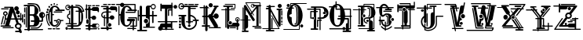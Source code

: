 SplineFontDB: 3.0
FontName: absurdlycomplexrad
FullName: Absurdly Complex Rad
FamilyName: Absurdly Complex Rad
Weight: Normal
Copyright: \\uFFFD copyright 1997 Terrence Curran http://members.aol.com/teacalcium
Version: 20150807
ItalicAngle: 0
UnderlinePosition: -113
UnderlineWidth: 20
Ascent: 800
Descent: 200
InvalidEm: 0
sfntRevision: 0x00010000
LayerCount: 2
Layer: 0 0 "Back" 1
Layer: 1 0 "Fore" 0
XUID: [1021 270 -1463357204 6905615]
UniqueID: 4143655
FSType: 4
OS2Version: 3
OS2_WeightWidthSlopeOnly: 0
OS2_UseTypoMetrics: 1
CreationTime: 1438945965
ModificationTime: 1438975563
PfmFamily: 81
TTFWeight: 400
TTFWidth: 5
LineGap: 0
VLineGap: 0
Panose: 0 0 0 0 0 0 0 0 0 0
OS2TypoAscent: 800
OS2TypoAOffset: 0
OS2TypoDescent: -200
OS2TypoDOffset: 0
OS2TypoLinegap: 0
OS2WinAscent: 1000
OS2WinAOffset: 0
OS2WinDescent: 0
OS2WinDOffset: 0
HheadAscent: 800
HheadAOffset: 0
HheadDescent: -200
HheadDOffset: 0
OS2SubXSize: 650
OS2SubYSize: 600
OS2SubXOff: 0
OS2SubYOff: 75
OS2SupXSize: 650
OS2SupYSize: 600
OS2SupXOff: 0
OS2SupYOff: 350
OS2StrikeYSize: 20
OS2StrikeYPos: 300
OS2CapHeight: 0
OS2XHeight: 0
OS2Vendor: 'pyrs'
OS2CodePages: 00000001.00000000
OS2UnicodeRanges: 00000000.00000000.00000000.00000000
Lookup: 258 0 0 "'kern' Horizontal Kerning in Latin lookup 0" { "'kern' Horizontal Kerning in Latin lookup 0 subtable"  } ['kern' ('latn' <'dflt' > ) ]
MarkAttachClasses: 1
DEI: 91125
LangName: 1033 "(c)copyright 1997-2015 Terrence Curran http://www.grilledcheese.com" "" "Regular" "gril: ABSURDLY COMPLEX RAD: " "ABSURDLYCOMPLEXRAD" "20150807" "" "Please refer to the Copyright section for the font trademark attribution notices." "" "" "" "" "" "Copyright (c) 2015, Terrence Curran (http://www.grilledcheese.com),+AAoA-with Reserved Font Name ABSURDLY COMPLEX RAD.+AAoACgAA-This Font Software is licensed under the SIL Open Font License, Version 1.1.+AAoA-This license is copied below, and is also available with a FAQ at:+AAoA-http://scripts.sil.org/OFL+AAoACgAK------------------------------------------------------------+AAoA-SIL OPEN FONT LICENSE Version 1.1 - 26 February 2007+AAoA------------------------------------------------------------+AAoACgAA-PREAMBLE+AAoA-The goals of the Open Font License (OFL) are to stimulate worldwide+AAoA-development of collaborative font projects, to support the font creation+AAoA-efforts of academic and linguistic communities, and to provide a free and+AAoA-open framework in which fonts may be shared and improved in partnership+AAoA-with others.+AAoACgAA-The OFL allows the licensed fonts to be used, studied, modified and+AAoA-redistributed freely as long as they are not sold by themselves. The+AAoA-fonts, including any derivative works, can be bundled, embedded, +AAoA-redistributed and/or sold with any software provided that any reserved+AAoA-names are not used by derivative works. The fonts and derivatives,+AAoA-however, cannot be released under any other type of license. The+AAoA-requirement for fonts to remain under this license does not apply+AAoA-to any document created using the fonts or their derivatives.+AAoACgAA-DEFINITIONS+AAoAIgAA-Font Software+ACIA refers to the set of files released by the Copyright+AAoA-Holder(s) under this license and clearly marked as such. This may+AAoA-include source files, build scripts and documentation.+AAoACgAi-Reserved Font Name+ACIA refers to any names specified as such after the+AAoA-copyright statement(s).+AAoACgAi-Original Version+ACIA refers to the collection of Font Software components as+AAoA-distributed by the Copyright Holder(s).+AAoACgAi-Modified Version+ACIA refers to any derivative made by adding to, deleting,+AAoA-or substituting -- in part or in whole -- any of the components of the+AAoA-Original Version, by changing formats or by porting the Font Software to a+AAoA-new environment.+AAoACgAi-Author+ACIA refers to any designer, engineer, programmer, technical+AAoA-writer or other person who contributed to the Font Software.+AAoACgAA-PERMISSION & CONDITIONS+AAoA-Permission is hereby granted, free of charge, to any person obtaining+AAoA-a copy of the Font Software, to use, study, copy, merge, embed, modify,+AAoA-redistribute, and sell modified and unmodified copies of the Font+AAoA-Software, subject to the following conditions:+AAoACgAA-1) Neither the Font Software nor any of its individual components,+AAoA-in Original or Modified Versions, may be sold by itself.+AAoACgAA-2) Original or Modified Versions of the Font Software may be bundled,+AAoA-redistributed and/or sold with any software, provided that each copy+AAoA-contains the above copyright notice and this license. These can be+AAoA-included either as stand-alone text files, human-readable headers or+AAoA-in the appropriate machine-readable metadata fields within text or+AAoA-binary files as long as those fields can be easily viewed by the user.+AAoACgAA-3) No Modified Version of the Font Software may use the Reserved Font+AAoA-Name(s) unless explicit written permission is granted by the corresponding+AAoA-Copyright Holder. This restriction only applies to the primary font name as+AAoA-presented to the users.+AAoACgAA-4) The name(s) of the Copyright Holder(s) or the Author(s) of the Font+AAoA-Software shall not be used to promote, endorse or advertise any+AAoA-Modified Version, except to acknowledge the contribution(s) of the+AAoA-Copyright Holder(s) and the Author(s) or with their explicit written+AAoA-permission.+AAoACgAA-5) The Font Software, modified or unmodified, in part or in whole,+AAoA-must be distributed entirely under this license, and must not be+AAoA-distributed under any other license. The requirement for fonts to+AAoA-remain under this license does not apply to any document created+AAoA-using the Font Software.+AAoACgAA-TERMINATION+AAoA-This license becomes null and void if any of the above conditions are+AAoA-not met.+AAoACgAA-DISCLAIMER+AAoA-THE FONT SOFTWARE IS PROVIDED +ACIA-AS IS+ACIA, WITHOUT WARRANTY OF ANY KIND,+AAoA-EXPRESS OR IMPLIED, INCLUDING BUT NOT LIMITED TO ANY WARRANTIES OF+AAoA-MERCHANTABILITY, FITNESS FOR A PARTICULAR PURPOSE AND NONINFRINGEMENT+AAoA-OF COPYRIGHT, PATENT, TRADEMARK, OR OTHER RIGHT. IN NO EVENT SHALL THE+AAoA-COPYRIGHT HOLDER BE LIABLE FOR ANY CLAIM, DAMAGES OR OTHER LIABILITY,+AAoA-INCLUDING ANY GENERAL, SPECIAL, INDIRECT, INCIDENTAL, OR CONSEQUENTIAL+AAoA-DAMAGES, WHETHER IN AN ACTION OF CONTRACT, TORT OR OTHERWISE, ARISING+AAoA-FROM, OUT OF THE USE OR INABILITY TO USE THE FONT SOFTWARE OR FROM+AAoA-OTHER DEALINGS IN THE FONT SOFTWARE." "http://scripts.sil.org/OFL" "" "ABSURDLY COMPLEX RAD" "Regular"
Encoding: ISO8859-1
UnicodeInterp: none
NameList: AGL For New Fonts
DisplaySize: -48
AntiAlias: 1
FitToEm: 1
WinInfo: 0 15 8
BeginPrivate: 0
EndPrivate
BeginChars: 256 27

StartChar: uni0000
Encoding: 0 0 0
AltUni2: 000000.ffffffff.0
Width: 519
Flags: W
LayerCount: 2
Back
Fore
Validated: 1
EndChar

StartChar: A
Encoding: 65 65 1
Width: 757
Flags: W
HStem: -202 45<487.619 606> -94 41<536.893 585> -69 35<84.0518 434.948> -19 40<20.1995 160 290 345.801> 209 40<191 213 353 469 561 645 680 699> 259 82<558.877 631.123> 356 130<521.738 612.262> 424 41<139.01 202.99> 490 142<474.5 577.5> 532 35<37.0518 273.948> 585 35<134.052 319>
VStem: 98 37<357.879 419.364> 109 34<51.4045 86.9> 152 39<249 325.349> 207 37<358.228 419.364> 453 146<510.875 611.125> 476 49<-40.9598 35.7893> 506 122<371.816 470.184> 554 82<264.078 336.123> 644 45<-41.5154 35.1647> 645 35<173.473 209 249 410.938> 699 40<118.199 209 249 356.801>
LayerCount: 2
Back
Fore
SplineSet
421 612 m 1xdd3604
 547 249 l 1
 645 249 l 1
 645 398 l 2
 645 421 680 421 680 398 c 2
 680 249 l 1
 699 249 l 1
 699 341 l 2
 699 368 739 368 739 341 c 2
 739 134 l 2
 739 107 699 107 699 134 c 2
 699 209 l 1
 680 209 l 1
 680 188 l 2
 680 165 645 162 645 185 c 2
 645 209 l 1xdd360c
 561 209 l 1
 597 102 l 1
 651 97 689 56 689 5 c 0
 689 -26 678 -49 655 -67 c 1
 694 -181 l 2
 710 -229 647 -253 624 -209 c 1
 620 -203 l 1
 503 -202 l 2
 473 -202 473 -157 503 -157 c 2
 606 -157 l 1
 585 -95 l 2
 583 -95 585 -94 583 -94 c 0
 524 -94 476 -50 476 5 c 0
 476 40 494 69 525 86 c 1
 484 209 l 1
 343 209 l 1
 290 21 l 1
 330 21 l 2
 357 21 357 -19 330 -19 c 2
 36 -19 l 2
 9 -19 9 21 36 21 c 2
 160 21 l 1
 213 209 l 1
 183 209 l 1
 143 61 l 2
 136 38 102 48 109 70 c 2xdd2e94
 152 219 l 1
 152 318 l 1
 119 326 98 355 98 390 c 0
 98 432 131 465 171 465 c 0
 211 465 244 432 244 390 c 0
 244 356 223 327 191 319 c 1
 191 249 l 1
 224 248 l 1
 319 585 l 1
 148 585 l 2
 125 585 125 620 148 620 c 2
 405 620 l 2
 412.834815263 620 418 618 421 612 c 1xdd3604
353 249 m 1
 469 249 l 1
 405 433 l 1
 353 249 l 1
525 -3 m 0xdc0694
 525 -31 552 -53 584 -53 c 0
 617 -53 644 -31 644 -3 c 0
 644 25 617 47 584 47 c 0
 552 47 525 25 525 -3 c 0xdc0694
98 -34 m 2xbc1604
 421 -34 l 2
 444 -34 444 -69 421 -69 c 2
 98 -69 l 2
 75 -69 75 -34 98 -34 c 2xbc1604
135 389 m 0
 135 369 151 353 171 353 c 0
 191 353 207 369 207 389 c 0
 207 408 191 424 171 424 c 0x9d1604
 151 424 135 408 135 389 c 0
554 300 m 0x9c0624
 554 323 572 341 595 341 c 0
 618 341 636 323 636 300 c 0
 636 278 618 259 595 259 c 0
 572 259 554 278 554 300 c 0x9c0624
506 421 m 0x9e0644
 506 457 533 486 567 486 c 0
 601 486 628 457 628 421 c 0
 628 385 601 356 567 356 c 0
 533 356 506 385 506 421 c 0x9e0644
453 561 m 0x9c8704
 453 600 486 632 526 632 c 0
 566 632 599 600 599 561 c 0
 599 522 566 490 526 490 c 0
 486 490 453 522 453 561 c 0x9c8704
51 567 m 2x9c4604
 260 567 l 2
 283 567 283 532 260 532 c 2
 51 532 l 2
 28 532 28 567 51 567 c 2x9c4604
126 285 m 2
 66 58 l 2
 60 36 26 44 32 67 c 2
 92 294 l 2
 98 317 132 308 126 285 c 2
EndSplineSet
Validated: 524321
EndChar

StartChar: B
Encoding: 66 66 2
Width: 701
Flags: HW
HStem: -138 35<27.0518 125 200 621.555> -90 35<226.445 490> -25 45<200 334> 128 44<233.619 338 513 576> 317 46<201 347> 609 45<8.8501 125 200 365> 675 39<131.54 249>
VStem: 13 35<42.4453 219.948 261.445 376.555> 20 35<421.052 570.948> 71 35<-51.9482 581.948> 125 75<-103 -25 20 317 363 609> 338 171<65 127 172 245> 350 127<411 550> 503 35<450.138 533> 531 45<309 361.221> 556 35<37 90.5547> 576 45<173 239> 653 31<304 374>
LayerCount: 2
Back
Fore
SplineSet
304 609 m 2
 200 609 l 1
 200 363 l 1
 310 363 l 2
 350 363 350 404 350 476 c 0xfe6840
 350 551 365 609 304 609 c 2
576 279 m 1xfe60c0
 550 286 531 309 531 336 c 0xfe6240
 531 362 551 385 576 392 c 1
 576 279 l 1xfe60c0
621 387 m 1
 621 284 l 1
 639 294 653 314 653 336 c 0
 653 358 639 377 621 387 c 1
200 20 m 1
 290 20 l 2
 334 20 338 65 338 127 c 1
 249 128 l 2
 219 128 219 173 249 173 c 2
 338 172 l 1xfe7040
 338 253 347 312 260 317 c 1
 201 317 l 1
 200 20 l 1
200 -25 m 1
 200 -103 l 1
 607 -103 l 2
 631 -103 631 -138 607 -138 c 2
 199 -138 l 1
 190 -173 137 -172 127 -138 c 1
 41 -138 l 2
 18 -138 18 -103 41 -103 c 2
 125 -103 l 1
 125 609 l 1
 25 609 l 2
 -5 609 -5 654 25 654 c 2
 304 654 l 2
 371 654 479 550 477 474 c 0
 475 411 450 366 407 341 c 1
 468 309 510 245 513 172 c 1
 576 173 l 1
 576 239 l 1xfe68c0
 531 246 497 287 497 336 c 0
 497 390 539 433 591 433 c 0xfe6140
 642 433 684 390 684 336 c 0
 684 294 657 257 621 243 c 1
 621 150 l 2xfe60c0
 621 138 610 128 598 128 c 2
 509 128 l 1
 496 41 436 -25 342 -25 c 2
 200 -25 l 1
106 568 m 2
 106 -38 l 2
 106 -61 71 -61 71 -38 c 2
 71 568 l 2
 71 591 106 591 106 568 c 2
241 -55 m 2
 420 -55 l 2
 490 -55 556 37 556 76 c 0
 556 100 591 100 591 76 c 0xfe6140
 591 19 511 -90 421 -90 c 2
 241 -90 l 2
 217 -90 217 -55 241 -55 c 2
55 557 m 2xfee040
 55 435 l 2
 55 412 20 412 20 435 c 2
 20 557 l 2
 20 580 55 580 55 557 c 2xfee040
48 362 m 2xff6040
 48 276 l 2
 48 252 13 252 13 276 c 2
 13 362 l 2
 13 386 48 386 48 362 c 2xff6040
48 206 m 2
 48 57 l 2
 48 33 13 33 13 57 c 2
 13 206 l 2
 13 229 48 229 48 206 c 2
145 714 m 0
 249 714 415 723 475 648 c 0
 524 586 538 533 538 456 c 0
 538 433 503 433 503 456 c 0xfe6440
 503 577 416 676 325 675 c 0
 271 675 209 675 145 675 c 0
 122 675 122 714 145 714 c 0
EndSplineSet
Validated: 41
EndChar

StartChar: C
Encoding: 67 67 3
Width: 631
Flags: HW
HStem: -108 35<75.4453 198.948 225.54 313.948 333.052 456.555> 158 35<271.346 346 492 567.305> 188 35<385 440.25> 340 35<49 85 220 269.948> 393 70<20.6406 83.3594> 429 35<259.052 532.948> 474 45<313.85 393 446.214 608.15> 485 71<42.625 104.359> 578 63<90.6407 148.368> 604 45<246.557 350.487> 645 58<160.845 214.09> 657 46<346.029 390.971> 673 51<255.283 303.717>
VStem: 18 68<395.469 460.657> 40 67<487.469 553.518> 85 48<144.82 340 375 443.702> 89 61<579.404 639.589> 160 55<645.743 702.257> 168 52<130.3 340 375 443.109> 255 49<673.198 723.802> 346 45<657.029 702.971> 393 44<77.0934 153>
LayerCount: 2
Back
Fore
SplineSet
289 604 m 0x92413c
 223 603 220 517 220 375 c 1
 256 375 l 2
 279 375 279 340 256 340 c 2
 220 340 l 1
 220 340 220 310 220 292 c 0
 220 105 210 24 289 24 c 0
 339 24 402 73 393 153 c 1
 437 153 l 1
 437 86 374 -15 289 -21 c 0
 165 -31 81 144 82 290 c 0
 82 308 83 323 85 340 c 1
 49 340 l 1
 45 236 56 111 136 27 c 0
 152 10 127 -14 111 3 c 0
 6 113 3 375 31 375 c 2
 88 375 l 1
 108 527 183 649 289 649 c 0
 364 649 419 609 455 519 c 1
 499 519 548 519 592 519 c 0
 622 519 622 474 592 474 c 2
 330 474 l 2
 300 474 300 519 330 519 c 0
 353 519 376 519 393 519 c 1
 361 587 334 604 289 604 c 0x92413c
273 464 m 2x94001c
 519 464 l 2
 542 464 542 429 519 429 c 2
 273 429 l 2
 250 429 250 464 273 464 c 2x94001c
488 109 m 0
 470 42 416 -25 348 -51 c 0
 326 -60 316 -37 337 -26 c 0
 438 29 500 187 414 188 c 0xb0001c
 381 188 378 131 375 109 c 0
 373 86 338 89 341 113 c 0
 342 126 343 143 346 158 c 1
 283 158 l 2
 259 158 259 193 283 193 c 2
 362 193 l 1xd0001c
 373 210 389 223 415 223 c 0xb0001c
 440 222 463 208 476 190 c 1
 555 190 l 2
 579 191 579 156 555 155 c 2
 492 155 l 1
 495 140 493 125 488 109 c 0
18 428 m 0x98041c
 18 448 33 463 52 463 c 0
 71 463 86 448 86 428 c 0
 86 409 71 393 52 393 c 0
 33 393 18 409 18 428 c 0x98041c
40 520 m 0x91021c
 40 540 55 556 73 556 c 0
 92 556 107 540 107 520 c 0
 107 501 92 485 73 485 c 0
 55 485 40 501 40 520 c 0x91021c
89 609 m 0x90809c
 89 627 103 641 120 641 c 0
 136 641 150 627 150 609 c 0
 150 592 136 578 120 578 c 0
 103 578 89 592 89 609 c 0x90809c
160 674 m 0x90205c
 160 690 172 703 187 703 c 0
 202 703 215 690 215 674 c 0
 215 658 202 645 187 645 c 0
 172 645 160 658 160 674 c 0x90205c
255 699 m 0
 255 713 266 724 279 724 c 0
 293 724 304 713 304 699 c 0
 304 684 293 673 279 673 c 0x90081c
 266 673 255 684 255 699 c 0
346 680 m 0
 346 693 356 703 369 703 c 0
 381 703 391 693 391 680 c 0
 391 667 381 657 369 657 c 0x90101c
 356 657 346 667 346 680 c 0
168 430 m 2x90013c
 168 453 133 453 133 430 c 2
 133 147 l 2
 133 123 168 123 168 147 c 2
 168 430 l 2x90013c
90 -73 m 2
 185 -73 l 2
 208 -73 208 -108 185 -108 c 2
 90 -108 l 2
 66 -108 66 -73 90 -73 c 2
239 -73 m 2
 300 -73 l 2
 323 -73 323 -108 300 -108 c 2
 239 -108 l 2
 216 -108 216 -74 239 -73 c 2
347 -73 m 2
 442 -73 l 2
 466 -73 466 -108 442 -108 c 2
 347 -108 l 2
 324 -108 324 -73 347 -73 c 2
EndSplineSet
Validated: 33
EndChar

StartChar: D
Encoding: 68 68 4
Width: 627
Flags: W
HStem: -115 88<15.1667 87.8739> -106 35<101.445 187 260 499.948> -21 45<64.8501 186 261 418.624> 53 35<19.0625 123 158 186 261 371.938> 449 35<335.445 430 553 568> 496 33<53.8493 126.692> 566 45<81.8501 137 164.804 186 261 419.331> 631 35<329.129 459.332> 640 31<50.7456 127.155>
VStem: 7 26<553.482 619.723> 9 85<-109.105 -32.8947> 60 35<265.505 343.94> 123 35<88 225.849 381.958 486.948> 186 75<-71 -21 24 53 88 566 611 646.277> 430 47<132.171 424.561> 512 63<135.172 423.87>
LayerCount: 2
Back
Fore
SplineSet
610 473 m 0x3f5f
 614 460 607 449 593 449 c 2
 553 449 l 1
 567 406 575 354 575 294 c 0
 575 85 488 -21 363 -21 c 2
 261 -21 l 1
 261 -64 l 2
 261 -67 260 -69 260 -71 c 2
 486 -71 l 2
 509 -71 509 -106 486 -106 c 2
 116 -106 l 2
 92 -106 92 -71 116 -71 c 2
 187 -71 l 2
 187 -69 186 -67 186 -64 c 2
 186 -21 l 1
 81 -21 l 2
 51 -21 51 24 81 24 c 2
 186 24 l 1
 186 53 l 1
 32 54 l 2
 9 54 9 89 32 89 c 2
 123 88 l 1
 123 221 l 1
 84 227 60 262 60 303 c 0
 60 343 85 381 123 387 c 1
 123 473 l 2
 123 496 158 496 158 473 c 2
 158 360 l 1
 108 360 95 325 95 303 c 0
 95 275 116 251 158 251 c 1
 158 88 l 1
 186 88 l 1
 186 566 l 1
 172 566 l 1
 164 527 129 496 90 496 c 0
 44 496 7 535 7 584 c 0
 7 632 44 671 90 671 c 0x7edf
 127 671 158 647 168 611 c 1
 186 611 l 1
 186 625 l 2
 185 674 261 675 261 625 c 2
 261 611 l 1
 359 611 l 2
 439 611 504 569 541 484 c 1
 568 484 l 1
 512 621 449 628 343 631 c 0
 319 632 320 667 344 666 c 0
 464 663 545 651 610 473 c 0x3f5f
94 -71 m 0x7e2f
 94 -95 75 -115 52 -115 c 0xbe2f
 28 -115 9 -95 9 -71 c 0x7e2f
 9 -47 28 -27 52 -27 c 0xbe2f
 75 -27 94 -47 94 -71 c 0x7e2f
512 149 m 2
 512 407 l 2
 512 431 477 431 477 407 c 2
 477 149 l 2
 477 126 512 126 512 149 c 2
140 566 m 1
 98 566 l 2
 68 566 68 611 98 611 c 2
 137 611 l 1
 129 629 111 640 91 640 c 0
 62 640 33 618 33 588 c 0x3ecf
 33 557 63 529 92 529 c 0
 114 529 132 545 140 566 c 1
430 87 m 0
 433 128 430 200 430 287 c 0
 430 340 430 428 430 449 c 1
 350 449 l 2
 326 449 326 484 350 484 c 2
 430 484 l 1
 430 491 430 498 430 504 c 0
 430 544 415 566 359 566 c 2
 261 566 l 1
 261 88 l 1
 359 89 l 2
 382 89 382 54 359 54 c 2
 261 53 l 1
 261 24 l 1
 363 24 l 2
 412 24 430 43 430 87 c 0
EndSplineSet
Validated: 33
EndChar

StartChar: E
Encoding: 69 69 5
Width: 489
Flags: W
HStem: -105 35<40.8828 109 184 381.117 419.072 469.928> -62 19<373.772 429.092> -22 45<26.8501 109 184 238.491> 41 22<371.231 431.827> 251 35<184 220.864> 478 126<233.875 408> 510 45<10.8501 39 74 109 184 229.448> 630 35<89.0625 209.938 237.54 325.5 346.5 467.938>
VStem: 39 35<234.052 510 555 688.948> 51 75<73.1484 196.852> 109 75<-70 -22 23 62.1336 224 251 286 510 555 606.429> 139 45<51.4368 222.921> 409 45<446.106 478> 419 51<-110.743 -67.2571>
LayerCount: 2
Back
Fore
SplineSet
184 -70 m 1xfba8
 375 -70 l 2
 399 -70 399 -105 375 -105 c 2
 184 -105 l 1xfb10
 182 -151 112 -152 109 -105 c 1
 47 -105 l 2
 23 -105 23 -70 47 -70 c 2
 109 -70 l 1
 109 -22 l 1xfb20
 43 -22 l 2
 13 -22 13 23 43 23 c 2
 110 23 l 1
 110 48 l 1
 144 62 139 84 139 133 c 0xfb10
 139 182 143 224 109 224 c 1
 109 510 l 1
 74 510 l 1
 74 248 l 2
 74 225 39 225 39 248 c 2
 39 510 l 1
 27 510 l 2
 -3 510 -3 555 27 555 c 2
 39 555 l 1
 39 675 l 2
 39 698 74 698 74 675 c 2
 74 555 l 1
 109 555 l 1
 109 585 l 2
 109 635 185 636 184 586 c 2
 184 555 l 1
 220 555 l 1xfba0
 227 580 246 604 280 604 c 2
 396 604 l 2
 438 604 453 572 453 540 c 2
 454 462 l 2
 454 431 409 431 409 462 c 2
 408 478 l 1
 280 478 l 2xfda8
 251 478 233 491 224 510 c 1
 184 510 l 1
 184 286 l 1
 221 286 l 1
 232 312 259 329 291 329 c 0
 332 329 365 298 365 260 c 0
 365 222 332 190 291 190 c 0
 253 190 221 217 216 251 c 1
 184 251 l 1
 184 23 l 1
 226 23 l 1
 235 45 254 63 284 63 c 2
 399 63 l 2
 482 64 482 -61 399 -62 c 2
 284 -62 l 2
 253 -62 233 -44 226 -22 c 1
 184 -22 l 1
 184 -70 l 1xfba8
102 665 m 2
 197 665 l 2
 220 665 220 630 197 630 c 2
 102 630 l 2
 79 630 79 665 102 665 c 2
251 665 m 2
 312 666 l 2
 336 666 336 631 312 631 c 2
 251 631 l 2
 228 631 228 665 251 665 c 2
360 665 m 2
 455 665 l 2
 478 665 478 630 455 630 c 2
 360 630 l 2
 336 630 336 665 360 665 c 2
126 174 m 2xf940
 126 96 l 2
 126 46 51 46 51 96 c 2
 51 174 l 2
 51 224 126 224 126 174 c 2xf940
356 -1 m 0
 356 -24 377 -43 402 -43 c 0
 427 -43 448 -24 448 -1 c 0
 448 22 427 41 402 41 c 0
 377 41 356 22 356 -1 c 0
419 -89 m 0xf904
 419 -77 430 -67 445 -67 c 0
 459 -67 470 -77 470 -89 c 0
 470 -101 459 -111 445 -111 c 0
 430 -111 419 -101 419 -89 c 0xf904
EndSplineSet
Validated: 33
EndChar

StartChar: F
Encoding: 70 70 6
Width: 548
Flags: HW
HStem: -98 45<14.6191 188 263 359.381> -33 115<247.848 335.829> 233 35<146 188 262 299.432> 416 35<93.8318 188 262 339.555> 477 125<312.005 486.29> 509 45<89.6191 188 262 307.274> 586 35<20.5 188> 646 35<87.0518 209.948 236.54 325.555 344.445 467.948>
VStem: 25 35<295.398 385.617> 60 51<309.716 341.829> 111 35<-17.9482 234 325 338.948> 188 74<-125.35 -98 -53 -32.4017 82.2617 233 451 509 554 585> 235 114<-19.7451 68.8289> 487 45<444.811 477>
LayerCount: 2
Back
Fore
SplineSet
454 646 m 2
 359 646 l 2
 335 646 335 681 359 681 c 2
 454 681 l 2
 477 681 477 646 454 646 c 2
311 646 m 2
 250 646 l 2
 227 646 227 680 250 681 c 2
 311 681 l 2
 335 681 335 646 311 646 c 2
196 646 m 2
 101 646 l 2
 78 646 78 681 101 681 c 2
 196 681 l 2
 219 681 219 646 196 646 c 2
532 529 m 2
 532 461 l 2
 532 431 487 431 487 458 c 2
 488 477 l 1
 359 477 l 2xf9b4
 332 477 314 491 305 509 c 1
 262 509 l 1
 262 451 l 1
 325 451 l 2
 349 451 349 416 325 416 c 2
 262 416 l 1
 262 268 l 1
 295 268 l 1
 299 303 331 328 369 328 c 0
 411 328 444 297 444 259 c 0
 444 221 411 190 369 190 c 0
 338 190 311 208 300 233 c 1
 262 233 l 1
 262 93 l 1
 233 84 213 57 213 25 c 0
 213 -8 234 -35 263 -44 c 1
 263 -53 l 1
 344 -53 l 2
 374 -53 374 -98 344 -98 c 2
 263 -98 l 1
 263 -104 l 2
 263 -154 187 -154 188 -104 c 2
 188 -98 l 1
 30 -97 l 2
 0 -97 0 -52 30 -52 c 2
 188 -53 l 1
 188 233 l 1
 169 233 l 2
 161 233 154 233 146 234 c 1
 146 -4 l 2
 146 -27 111 -27 111 -4 c 2
 111 239 l 1
 62 252 25 282 25 340 c 0
 25 420 95 451 169 451 c 2
 188 451 l 1
 188 509 l 1
 105 509 l 2
 75 509 75 554 105 554 c 2
 188 554 l 1
 188 585 l 1
 34 586 l 2
 10 586 10 621 34 621 c 2
 247 621 l 2
 259 621 262 610 262 601 c 2
 262 554 l 1xf7b4
 299 555 l 1
 304 580 325 602 359 602 c 2xf9b4
 474 601 l 2
 521 601 532 568 532 529 c 2
349 25 m 0xf10c
 349 -7 323 -33 292 -33 c 0
 260 -33 235 -7 235 25 c 0
 235 56 260 82 292 82 c 0
 323 82 349 56 349 25 c 0xf10c
169 268 m 2
 188 268 l 1
 188 416 l 1
 169 416 l 2
 100 416 60 389 60 340 c 0
 60 308 78 287 111 276 c 1xf1b4
 111 325 l 2xf144
 111 348 146 348 146 325 c 2
 146 269 l 1xf124
 153 269 161 268 169 268 c 2
EndSplineSet
Validated: 33
EndChar

StartChar: G
Encoding: 71 71 7
Width: 625
Flags: W
HStem: -90 35<306.445 473 518 588.555> -24 35<394.052 473 518 579> -21 45<241.425 345.307> 154 74<308.148 391.704 450 473 518 539.35> 245 35<334.445 579> 344 45<57 84> 423 35<251.052 536> 474 45<311.85 384 443.232 536 571 606.15> 604 45<245.915 345.342> 671 36<-47.9482 75 214 536>
VStem: 22 35<28.0518 344 389 638.948> 81 137<142.152 398.116 628.79 671> 391 59<82.503 154> 473 45<-125.465 -90 -55 -24 11 154> 536 35<458 474 519 672> 579 35<11 245>
LayerCount: 2
Back
Fore
SplineSet
518 -24 m 1xdfff
 518 -55 l 1
 574 -55 l 2
 598 -55 598 -90 574 -90 c 2
 518 -90 l 1
 518 -111 l 2
 518 -141 473 -138 473 -110 c 2
 473 -90 l 1
 321 -90 l 2
 297 -90 297 -55 321 -55 c 2
 473 -55 l 1
 473 -24 l 1
 408 -24 l 2
 385 -24 385 11 408 11 c 2
 473 11 l 1xdfff
 473 154 l 1
 450 154 l 1
 450 82 369 -21 288 -21 c 0
 163 -21 81 106 81 290 c 0
 81 310 82 324 84 344 c 1
 57 344 l 1
 57 42 l 2
 57 19 22 19 22 42 c 2
 22 625 l 2
 22 648 57 648 57 625 c 2
 57 389 l 1
 90 389 l 1
 111 537 183 649 288 649 c 0
 362 649 416 609 452 519 c 1
 491 519 508 519 536 519 c 1
 536 672 l 1
 214 671 l 1
 213 635 182 605 144 605 c 0
 107 605 76 634 75 671 c 1
 -34 671 l 2
 -57 671 -57 707 -34 707 c 2
 83 707 l 1
 95 729 118 744 144 744 c 0
 171 744 194 729 206 707 c 1
 553 707 l 2
 562 708 571 701 571 689 c 2
 571 519 l 1
 585 519 576 519 590 519 c 0
 620 519 620 474 590 474 c 2
 571 474 l 1
 571 440 l 2
 571 431 563 423 554 423 c 2
 265 423 l 2
 242 423 242 458 265 458 c 2
 536 458 l 1
 536 474 l 1
 328 474 l 2
 298 474 298 519 328 519 c 0
 352 519 347 519 384 519 c 1
 353 587 332 604 288 604 c 0
 210 603 218 478 218 292 c 0
 218 105 208 24 288 24 c 0xbfff
 337 24 400 73 391 154 c 1
 331 153 l 2
 281 153 281 228 331 228 c 2
 518 228 l 2
 568 228 568 154 518 154 c 1
 518 11 l 1
 579 11 l 1
 579 245 l 1
 349 245 l 2
 325 245 325 280 349 280 c 2
 596 280 l 2
 606 280 614 272 614 263 c 2
 614 -5 l 2
 614 -14 609 -24 596 -24 c 2
 518 -24 l 1xdfff
EndSplineSet
Validated: 33
EndChar

StartChar: H
Encoding: 72 72 8
Width: 641
Flags: W
HStem: -162 45<0.850098 74 149 307.15> -62 35<186.052 280 390 561.555> 82 142<229.625 325.25> 316 45<48 74 149 272 397 472 517 625.15> 538 35<468.297 546.496> 611 47<397 432.575> 677 35<467.701 546.496>
VStem: 13 35<160.052 316 361 517.948> 74 75<-118 316 361 639.35> 210 135<101.682 204.318> 272 125<-26.5774 61 259 316 361 610.627> 373 24<114.44 203.984> 473 45<94.6191 316 361 488.381> 561 28<590.541 659.459>
LayerCount: 2
Back
Fore
SplineSet
74 -118 m 1xffac
 74 316 l 1
 48 316 l 1
 48 174 l 2
 48 151 13 151 13 174 c 2
 13 504 l 2
 13 527 48 527 48 504 c 2
 48 361 l 1
 74 361 l 1
 75 618 l 2
 75 668 150 668 150 618 c 2
 149 361 l 1
 272 361 l 1xffac
 273 595 l 2
 273 640 309 658 344 658 c 2
 432 658 l 1
 444 689 473 712 507 712 c 0
 552 712 589 673 589 625 c 0
 589 577 552 538 507 538 c 0
 467 538 433 570 426 611 c 1
 397 611 l 1xff9c
 397 361 l 1
 472 361 l 1
 473 473 l 2
 473 503 518 503 518 473 c 2
 517 361 l 1
 609 361 l 2
 639 361 639 316 609 316 c 2
 517 316 l 1
 518 110 l 2
 518 80 473 80 473 110 c 2
 472 316 l 1
 397 316 l 1
 398 4 l 2
 398 -8 395 -18 390 -27 c 1
 547 -27 l 2
 571 -27 571 -62 547 -62 c 2
 200 -62 l 2
 177 -62 177 -27 200 -27 c 2
 280 -27 l 1
 276 -18 273 -9 273 4 c 2
 272 61 l 1xffac
 327 61 373 105 373 159 c 0xff9c
 373 213 327 259 272 259 c 1
 272 316 l 1
 149 316 l 1
 149 -118 l 1
 291 -117 l 2
 321 -117 321 -162 291 -162 c 2
 17 -162 l 2
 -13 -162 -13 -117 17 -117 c 2
 74 -118 l 1xffac
454 625 m 0
 454 596 478 573 507 573 c 0
 537 573 561 596 561 625 c 0
 561 654 537 677 507 677 c 0
 478 677 454 654 454 625 c 0
210 153 m 0xffcc
 210 192 240 224 277 224 c 0
 315 224 345 192 345 153 c 0
 345 114 315 82 277 82 c 0
 240 82 210 114 210 153 c 0xffcc
EndSplineSet
Validated: 33
EndChar

StartChar: I
Encoding: 73 73 9
Width: 641
Flags: W
HStem: -147 21G<69 100.5> -127 35<163 231 306 510.948> -43 125<160 231 306 420> 118 35<6.0625 231 306 420 465 628.938> 483 35<362 435> 542 123<129 231 306 434.859> 552 117<517.255 607.661>
VStem: 84 43<465.646 542 665 697.276> 231 75<-92 -43 82 118 153 539> 327 35<317.052 483> 420 45<-73.8008 -43 82 118> 435 35<314.052 483 519 541 663 731.555> 504 117<565.339 655.745>
LayerCount: 2
Back
Fore
SplineSet
621 611 m 0x3bc8
 621 578 595 552 562 552 c 0
 530 552 504 578 504 611 c 0
 504 643 530 669 562 669 c 0
 595 669 621 643 621 611 c 0x3bc8
616 119 m 2
 465 118 l 1
 465 -64 l 2
 465 -94 420 -93 420 -63 c 2
 420 -43 l 1
 306 -43 l 1
 306 -92 l 1
 497 -92 l 2
 520 -92 520 -127 497 -127 c 2
 297 -127 l 1
 283 -142 255 -143 241 -127 c 1
 142 -127 l 1x7de8
 129 -140 111 -147 90 -147 c 0
 48 -147 14 -113 14 -71 c 0
 14 -36 39 -6 72 2 c 1
 63 38 84 83 133 83 c 2
 231 82 l 1
 231 118 l 1
 19 119 l 2
 -4 119 -4 154 19 154 c 2
 231 153 l 1
 231 542 l 1
 127 542 l 1
 127 480 l 2
 127 450 84 452 84 482 c 2
 84 681 l 2
 84 711 130 712 129 681 c 2
 129 665 l 1
 424 665 l 2
 428 665 432 664 435 663 c 2
 435 717 l 2
 435 741 470 741 470 717 c 2
 470 645 l 1
 492 622 491 583 470 559 c 1
 470 328 l 2
 470 305 435 305 435 328 c 2
 435 483 l 1
 362 483 l 1
 362 331 l 2
 362 308 327 308 327 331 c 2
 327 501 l 2
 327 510 335 518 344 518 c 2
 435 519 l 1
 435 541 l 2xbdd8
 432 540 428 540 424 540 c 2
 306 539 l 1
 306 153 l 1
 616 154 l 2
 639 154 639 119 616 119 c 2
306 82 m 1
 420 82 l 1
 420 118 l 1
 306 118 l 1
 306 82 l 1
231 -92 m 1
 231 -43 l 1
 160 -42 l 1
 164 -51 166 -61 166 -71 c 0
 166 -78 165 -85 163 -92 c 1
 231 -92 l 1
EndSplineSet
Validated: 33
EndChar

StartChar: J
Encoding: 74 74 10
Width: 679
Flags: W
HStem: -125 45<278.349 444.878> -86 73<26.336 93.664> -41 84<318.607 390.645> 11 73<26.336 93.664> 107 74<26.336 93.664> 117 35<258.299 318 394 472.938> 157 45<467.619 539 598 648.844> 211 73<30.1618 96.8194> 313 45<19.1348 105 212 252.865 394 460.603> 536 33<62.6743 147.846> 546 34<394 566.555> 607 45<86.8501 161 184.215 318 394 620.15> 670 35<203.052 308.555 326.445 506.555 527.445 648.948> 686 34<62.1407 147.175>
VStem: 11 32<589.639 665.728> 23 74<-82.8194 -16.1618 14.1618 80.8194 110.336 177.664 216.184 278.775> 106 106<18.3933 313> 318 76<-37.2594 39.2594 84.255 116 151 315 358.086 546 580 607> 556 45<30.4414 157>
LayerCount: 2
Back
Fore
SplineSet
103 652 m 2x01d6e0
 161 652 l 1
 151 671 129 686 105 686 c 0
 71 686 43 660 43 628 c 0
 43 595 71 569 105 569 c 0
 132 569 154 584 162 607 c 1
 103 607 l 2
 73 607 73 652 103 652 c 2x01d6e0
318 607 m 1
 192 607 l 1
 183 566 147 536 103 536 c 0x87d2e0
 52 536 11 577 11 628 c 0
 11 678 52 720 103 720 c 0
 145 720 181 691 192 652 c 1
 604 652 l 2
 634 652 634 607 604 607 c 2
 394 607 l 1
 394 580 l 1
 552 580 l 2
 576 580 576 545 552 545 c 2
 394 546 l 1
 394 362 l 1
 486 349 556 288 585 203 c 1
 639 202 l 2
 669 202 669 157 639 157 c 2
 598 157 l 1
 600 144 601 132 601 118 c 0
 601 -17 490 -125 353 -125 c 0
 217 -125 106 -17 106 118 c 2
 105 313 l 1
 31 313 l 2
 1 313 1 358 31 358 c 2
 241 358 l 2
 271 358 271 314 241 313 c 2
 212 313 l 1
 212 122 l 2
 212 13 241 -80 353 -80 c 0
 466 -80 556 9 556 118 c 0
 556 132 555 144 553 157 c 1
 483 157 l 2
 453 157 453 202 483 202 c 2
 539 203 l 1
 514 263 462 305 394 315 c 1
 394 151 l 1
 460 152 l 2
 483 152 483 117 460 117 c 2
 394 116 l 1
 394 96 l 2
 394 47 318 47 318 97 c 2
 318 116 l 1
 267 117 l 2
 243 117 243 152 267 152 c 2x87b6e0
 318 151 l 1
 318 607 l 1
217 705 m 2x0198e0
 294 705 l 2
 318 705 318 670 294 670 c 2
 217 670 l 2
 194 670 194 705 217 705 c 2x0198e0
341 705 m 2
 492 705 l 2
 516 705 516 670 492 670 c 2
 341 670 l 2
 317 670 317 705 341 705 c 2
542 705 m 2
 635 705 l 2
 658 705 658 670 635 670 c 2
 542 670 l 2
 518 670 518 705 542 705 c 2
313 1 m 0
 313 24 332 43 355 43 c 0
 378 43 396 24 396 1 c 0
 396 -22 378 -41 355 -41 c 0x2190e0
 332 -41 313 -22 313 1 c 0
27 247 m 0
 27 268 43 284 63 284 c 0
 84 284 100 268 100 247 c 0
 100 227 84 211 63 211 c 0
 43 211 27 227 27 247 c 0
23 144 m 0x0991e0
 23 164 40 181 60 181 c 0
 80 181 97 164 97 144 c 0
 97 124 80 107 60 107 c 0
 40 107 23 124 23 144 c 0x0991e0
23 47 m 0
 23 68 40 84 60 84 c 0
 80 84 97 68 97 47 c 0
 97 27 80 11 60 11 c 0x1191e0
 40 11 23 27 23 47 c 0
23 -49 m 0
 23 -29 40 -13 60 -13 c 0
 80 -13 97 -29 97 -49 c 0
 97 -70 80 -86 60 -86 c 0x4191e0
 40 -86 23 -70 23 -49 c 0
EndSplineSet
Validated: 33
EndChar

StartChar: K
Encoding: 75 75 11
Width: 707
Flags: HW
HStem: -65 35<298.052 480 587 684.948> -17 45<83.8501 189 264 341.15> 300 45<95.7111 139 174 189 264 288 434 461.634> 575 35<14.4453 139 174 189 264 288.383> 604 133<314.303 412.594> 608 45<460.688 489 573 604.865>
VStem: 139 35<56.0518 300 345 575 610 667.555> 174 15<47 70 620 670> 189 75<-142.35 -17 28 300 610 641.35> 297 133<621.406 720.047>
LayerCount: 2
Back
Fore
SplineSet
587 34 m 2
 600 10 598 -12 587 -30 c 1
 671 -30 l 2
 694 -30 694 -65 671 -65 c 2
 312 -65 l 2
 289 -65 289 -30 312 -30 c 2
 480 -30 l 1
 288 300 l 1
 264 300 l 1
 264 28 l 1
 325 28 l 2
 355 28 355 -17 325 -17 c 2
 264 -17 l 1
 264 -121 l 2
 264 -171 189 -171 189 -121 c 2
 189 -17 l 1
 100 -17 l 2
 70 -17 70 28 100 28 c 2
 189 28 l 1
 189 300 l 1
 174 300 l 1
 174 70 l 2
 174 47 139 47 139 70 c 2
 139 300 l 1
 111 300 l 2
 81 300 82 345 112 345 c 2
 139 345 l 1
 139 575 l 1
 29 575 l 2
 5 575 5 610 29 610 c 2
 139 610 l 1xf2c0
 139 653 l 2
 139 677 174 677 174 653 c 2xe6c0
 174 610 l 1
 189 610 l 1
 190 620 l 1
 190 670 265 670 265 620 c 1
 264 610 l 1
 282 610 l 1
 295 595 312 581 332 575 c 1
 264 575 l 1xf2c0
 264 345 l 1
 280 345 l 1
 290 377 328 398 361 390 c 1
 489 608 l 1
 441 608 l 1
 452 621 459 636 462 653 c 1
 593 653 l 2
 623 653 623 608 593 608 c 2
 573 608 l 1xe6c0
 421 345 l 1
 455 345 l 1
 462 385 496 414 536 414 c 0
 582 414 619 377 619 331 c 0
 619 285 582 248 536 248 c 0
 502 248 472 271 459 300 c 1
 434 300 l 1
 587 34 l 2
174 575 m 1
 174 345 l 1
 189 345 l 1
 189 575 l 1
 174 575 l 1
297 671 m 0
 297 708 327 737 363 737 c 0
 400 737 430 708 430 671 c 0
 430 634 400 604 363 604 c 0xe840
 327 604 297 634 297 671 c 0
EndSplineSet
Validated: 33
EndChar

StartChar: L
Encoding: 76 76 12
Width: 609
Flags: W
HStem: -76 35<272.688 466.948> -32 125<362 492> -32 47<257.406 337.261> 37 107<243.676 329.391> 252 27<484.424 548.824> 504 25<3.04297 130 165 180 255 430.957> 551 25<294.172 425> 602 45<66.6191 180 255 371.381> 674 25<111.495 425>
VStem: 130 35<-59.5547 504 529 567.555> 180 76<-80.5855 -32 148.812 504 529 601> 180 31<45.5167 139.015> 233 107<47.676 133.391> 425 25<576 674> 446 22<172.195 233.024> 492 45<-124.15 -32 93 143.554 160 222.289> 565 22<171.178 233.024>
LayerCount: 2
Back
Fore
SplineSet
362 93 m 1xcfd180
 492 93 l 1
 492 133 l 1
 465 144 446 171 446 204 c 0
 446 245 478 279 517 279 c 0
 555 279 587 245 587 204 c 0
 587 170 566 142 537 132 c 1
 537 91 l 1
 598 77 598 -16 537 -31 c 1
 537 -108 l 2
 537 -138 492 -138 492 -108 c 2
 492 -32 l 1xcfd380
 256 -32 l 1
 256 -62 l 2
 256 -112 180 -109 180 -59 c 2
 180 504 l 1
 165 504 l 1
 165 -45 l 2
 165 -69 130 -69 130 -45 c 2
 130 504 l 1
 14 505 l 2
 -3 505 -3 530 14 530 c 2
 130 529 l 1
 130 553 l 2
 130 577 165 577 165 553 c 2
 165 529 l 1
 180 529 l 1
 180 601 l 1
 82 602 l 2
 52 602 52 647 82 647 c 2
 356 647 l 2
 386 647 386 602 356 602 c 2
 255 601 l 1
 255 529 l 1
 420 530 l 2
 437 530 437 505 420 505 c 2
 255 504 l 1
 256 164 l 1xafe380
 229 152 211 121 211 91 c 0
 211 49 245 15 287 15 c 0xafd180
 328 15 362 52 362 93 c 1xcfd180
537 207 m 2
 537 157 l 1
 554 165 565 182 565 202 c 0
 565 230 543 252 517 252 c 0
 490 252 468 230 468 202 c 0
 468 184 478 169 492 160 c 1
 492 206 l 2
 492 236 537 237 537 207 c 2
287 -41 m 2
 453 -41 l 2
 476 -41 476 -76 453 -76 c 2
 286 -76 l 2
 262 -76 264 -41 287 -41 c 2
305 576 m 2
 425 576 l 1
 425 674 l 1
 123 674 l 2
 106 674 106 699 123 699 c 2
 438 699 l 2
 444 699 450 693 450 686 c 2
 450 563 l 2x8fc580
 450 557 444 551 438 551 c 2
 305 551 l 2
 289 551 289 576 305 576 c 2
233 91 m 0x9fc980
 233 120 257 144 287 144 c 0
 316 144 340 120 340 91 c 0
 340 61 316 37 287 37 c 0
 257 37 233 61 233 91 c 0x9fc980
EndSplineSet
Validated: 33
EndChar

StartChar: M
Encoding: 77 77 13
Width: 698
Flags: HW
HStem: -187 45<58.8501 129 184 266.15> -76 35<460.052 685.948> -31 35<392.052 519 590 666.948> 167 25<7.49512 80 115 129 255 337.505> 572 19<378.767 435.745> 608 45<406.742 437 449.302 516 590 619 644 665.276> 665 20<377.655 434.429> 718 25<203 619>
VStem: 80 35<-123.948 167 192 579.555> 129 126<-60.9531 167 192 327.148> 129 54<-142 -75 340 505> 341 22<604.012 652.057> 519 71<4 549> 619 25<70.4951 607 653 718>
LayerCount: 2
Back
Fore
SplineSet
653 -31 m 2
 406 -31 l 2
 383 -31 383 4 406 4 c 2
 519 4 l 1
 519 549 l 1
 400 406 l 1
 441 342 l 2
 450 328 428 314 420 328 c 2
 384 386 l 1
 362 360 l 1
 462 207 l 2
 491 163 422 119 394 164 c 2
 394 164 204 473 183 505 c 1
 183 340 l 1xffbc
 216 344 255 326 255 282 c 2
 255 192 l 1
 326 192 l 2
 343 192 343 167 326 167 c 2
 255 167 l 1
 255 -13 l 2xffdc
 255 -42 239 -61 219 -69 c 0
 209 -74 195 -76 184 -75 c 1
 184 -142 l 1
 250 -142 l 2
 280 -142 280 -187 250 -187 c 2
 75 -187 l 2
 45 -187 45 -142 75 -142 c 2
 129 -142 l 1xffbc
 129 167 l 1
 115 167 l 1
 115 -110 l 2
 115 -133 80 -133 80 -110 c 2
 80 167 l 1
 19 167 l 2
 2 167 2 192 19 192 c 2
 80 192 l 1
 80 565 l 2
 80 589 115 589 115 565 c 2
 115 192 l 1
 129 192 l 1xffdc
 129 581 l 1xffbc
 124 591 l 2
 99 638 163 679 191 634 c 2
 338 399 l 1
 359 423 l 1
 170 724 l 2
 163 734 168 743 180 743 c 2
 631 743 l 2
 638 743 644 738 644 731 c 2
 644 653 l 1
 649 654 l 1
 679 654 680 607 649 607 c 2
 644 607 l 1
 644 82 l 2
 644 65 619 65 619 82 c 2
 619 607 l 1
 590 607 l 1
 590 4 l 1
 653 4 l 2
 676 4 676 -31 653 -31 c 2
672 -76 m 2
 474 -76 l 2
 451 -76 451 -41 474 -41 c 2
 672 -41 l 2
 695 -41 695 -76 672 -76 c 2
444 608 m 1
 422 608 l 2
 392 608 393 654 423 654 c 2
 437 653 l 1
 429 661 419 665 407 665 c 0
 383 665 363 648 363 628 c 0
 363 608 383 591 407 591 c 0
 422 591 436 598 444 608 c 1
464 653 m 1
 619 653 l 1
 619 718 l 1
 203 718 l 1
 377 444 l 1
 516 608 l 1
 466 608 l 1
 457 587 433 572 406 572 c 0
 370 572 341 597 341 629 c 0
 341 660 370 685 406 685 c 0
 432 685 454 673 464 653 c 1
EndSplineSet
Validated: 33
EndChar

StartChar: N
Encoding: 78 78 14
Width: 673
Flags: W
HStem: -178 45<125.572 204 279 386.428> -114 25<8.04297 204 279 298 333 522> 498 45<466.85 517 593 640.15> 515 45<125.572 204> 558 127<515.294 609.253> 582 35<142.188 203 279 406.46>
VStem: 204 75<-133 -114 -89 439 560 581> 298 35<-89 229.555> 499 127<574.747 668.706> 518 75<-22.3501 6 95 498> 611 35<14.4453 56.9482 88.4453 158.948 187.052 285.948 314.052 479.555>
LayerCount: 2
Back
Fore
SplineSet
518 95 m 1xd740
 517 498 l 1
 483 498 l 2
 453 498 453 543 483 543 c 2
 624 543 l 2
 654 543 654 498 624 498 c 2
 593 498 l 1xe740
 593 -1 l 2
 593 -51 518 -51 518 -1 c 1
 517 6 l 1
 278 439 l 1
 279 -89 l 1
 298 -89 l 1
 298 215 l 2
 298 239 333 239 333 215 c 2
 333 -89 l 1
 522 -90 l 1
 294 307 l 2
 285 321 307 334 315 319 c 2
 554 -95 l 2
 560 -105 556 -114 544 -114 c 2
 278 -114 l 1
 279 -133 l 1
 370 -133 l 2
 400 -133 402 -178 372 -178 c 2
 140 -178 l 2
 110 -178 112 -133 142 -133 c 2
 204 -133 l 1
 204 -114 l 1
 19 -114 l 2
 2 -114 2 -90 19 -90 c 2
 204 -89 l 1
 204 515 l 1
 140 515 l 2
 110 515 112 560 142 560 c 2
 204 560 l 1
 203 582 l 1
 155 582 l 2
 132 582 133 617 154 617 c 2
 205 617 l 1
 208 662 273 662 277 617 c 1
 393 617 l 2
 416 616 416 582 393 582 c 2
 279 581 l 1
 279 530 l 1
 518 95 l 1xd740
646 465 m 2xc320
 646 328 l 2
 646 305 611 305 611 328 c 2
 611 465 l 2
 611 489 646 489 646 465 c 2xc320
646 272 m 2
 646 201 l 2
 646 178 611 178 611 201 c 2
 611 272 l 2
 611 295 646 295 646 272 c 2
646 145 m 2
 646 103 l 2
 646 79 611 79 611 103 c 2
 611 145 l 2
 611 168 646 168 646 145 c 2
646 43 m 2
 646 29 l 2
 646 5 611 5 611 29 c 2
 611 43 l 2
 611 66 646 66 646 43 c 2
499 622 m 0xcb80
 499 657 527 685 562 685 c 0
 597 685 626 657 626 622 c 0
 626 587 597 558 562 558 c 0
 527 558 499 587 499 622 c 0xcb80
EndSplineSet
Validated: 33
EndChar

StartChar: O
Encoding: 79 79 15
Width: 761
Flags: HW
HStem: -114 25<1.17188 499> -52 98<546.385 627.615> -25 45<311.518 427.397> 36 35<360.821 398.536> 537 35<97.5 171 285 336.938> 587 98<120.385 201.615> 635 45<310.995 426.899> 690 25<249 742.259>
VStem: 112 98<595.121 676.615> 122 71<289.76 352.305> 224 24<635 690> 420 35<136.479 534.662> 472 145<182.844 469.779> 499 25<-89 26> 538 98<-43.6152 37.6152>
LayerCount: 2
Back
Fore
SplineSet
617 327 m 0xab78
 617 219 582 117 524 51 c 1
 524 -102 l 2
 524 -109 518 -114 512 -114 c 2
 12 -114 l 2
 -4 -114 -4 -89 12 -89 c 2
 499 -89 l 1
 499 26 l 1xab34
 462 -7 418 -25 369 -25 c 0
 226 -25 122 141 122 327 c 0
 122 404 140 477 171 537 c 1
 111 537 l 2
 87 537 87 572 111 572 c 2
 191 571 l 1
 201 586 212 600 224 612 c 1
 224 703 l 2
 224 710 229 715 236 715 c 2
 735 715 l 2
 752 715 752 690 735 690 c 2
 249 690 l 1
 248 635 l 1
 284 663 325 680 369 680 c 0
 513 680 617 513 617 327 c 0xab78
369 635 m 0
 325 635 299 612 285 571 c 1
 324 572 l 2
 347 572 347 537 324 537 c 2
 276 536 l 1
 269 493 268 434 268 370 c 1
 226 365 193 345 193 320 c 0
 193 295 225 274 268 270 c 1
 268 122 277 20 369 20 c 0
 474 20 472 149 472 327 c 0xab78
 472 506 474 635 369 635 c 0
373 622 m 0
 469 646 455 372 455 335 c 0
 455 290 478 18 372 36 c 0x9930
 349 40 354 75 377 71 c 0
 432 62 420 305 420 335 c 0
 420 391 419 597 382 588 c 0
 359 582 351 616 373 622 c 0
538 -3 m 0xc932
 538 24 560 46 587 46 c 0
 614 46 636 24 636 -3 c 0
 636 -30 614 -52 587 -52 c 0
 560 -52 538 -30 538 -3 c 0xc932
112 636 m 0x8db0
 112 663 134 685 161 685 c 0
 188 685 210 663 210 636 c 0
 210 608 188 587 161 587 c 0
 134 587 112 608 112 636 c 0x8db0
EndSplineSet
Validated: 33
EndChar

StartChar: P
Encoding: 80 80 16
Width: 710
Flags: W
HStem: -134 45<125.85 223 298 360.15> 165 36<361 405 440 474.938> 223 44<146 204.439 451 532.115> 365 77<518.584 608.39> 442 35<146 223 298 349.938> 517 35<10.4453 223 298 405> 577 45<132.989 223 298 527.626>
VStem: 111 35<265 442> 223 75<-89 210.453 276.703 441 476 517 552 577> 246 52<202.516 294.998> 326 35<-45.9482 165> 405 35<-142.555 165 200 222 267 517> 513 101<372.346 434.993> 630 60<365.588 442.446>
LayerCount: 2
Back
Fore
SplineSet
177 229 m 1xefbc
 128 230 l 2
 119 230 111 238 111 247 c 2
 111 459 l 2
 111 468 119 477 128 477 c 2
 223 476 l 1
 223 517 l 1
 25 517 l 2
 1 517 1 552 25 552 c 2
 223 552 l 1
 223 577 l 1
 149 577 l 2
 119 578 120 622 150 622 c 2
 454 622 l 2
 579 622 690 543 690 412 c 0
 690 309 616 249 528 228 c 0
 517 227 462 223 451 223 c 2
 440 222 l 1
 440 200 l 1
 462 201 l 2
 485 201 485 166 462 166 c 2
 440 165 l 1
 440 -128 l 2
 440 -152 405 -152 405 -128 c 2
 405 165 l 1
 361 165 l 1
 361 -32 l 2
 361 -55 326 -55 326 -32 c 2
 326 183 l 2
 326 192 334 201 344 201 c 2
 405 200 l 1
 405 222 l 1
 359 222 l 2
 329 222 329 267 359 267 c 2
 405 267 l 1
 405 517 l 1
 298 517 l 1
 298 476 l 1
 337 477 l 2
 360 477 360 442 337 442 c 2
 298 441 l 1
 298 -89 l 1
 344 -89 l 2
 374 -89 374 -134 344 -134 c 2
 142 -134 l 2
 112 -134 112 -89 142 -89 c 2
 223 -89 l 1xefbc
 224 198 l 2
 223 205 226 208 235 208 c 0
 247 208 246 211 246 220 c 2
 246 237 l 1
 246 266 l 2xef7c
 246 281 243 282 235 282 c 0
 226 282 224 287 224 295 c 2
 223 441 l 1
 146 442 l 1
 146 265 l 1
 178 264 l 1
 184 273 194 279 205 279 c 0
 223 279 237 264 237 246 c 0
 237 227 223 212 205 212 c 0
 193 212 183 219 177 229 c 1xefbc
440 267 m 1
 451 268 l 1
 536 269 551 294 553 349 c 1
 555 348 558 349 561 349 c 0
 599 349 630 374 630 404 c 0
 630 434 599 458 561 458 c 0
 558 458 555 458 552 458 c 1
 552 531 544 577 454 577 c 2
 298 577 l 1
 298 552 l 1
 423 552 l 2
 432 552 440 544 440 535 c 2
 440 267 l 1
513 404 m 0
 513 425 536 442 563 442 c 0
 591 442 614 425 614 404 c 0
 614 383 591 365 563 365 c 0xf73c
 536 365 513 383 513 404 c 0
EndSplineSet
Validated: 33
EndChar

StartChar: Q
Encoding: 81 81 17
Width: 749
Flags: W
HStem: -190 45<444.85 546 642 705.688> -114 35<18.4453 440.949 526.88 546 642 673> -32 45<215.171 330.281> 204 45<280.619 374 515 597> 273 35<302.052 366 521 673 708 734.555> 486 35<251 361 488 673> 558 35<6.05176 89 201 216 252 271.948> 628 45<252 326.958>
VStem: 25 146<179.403 464.145> 216 35<521 558 593 609 670 754.938> 366 155<308 452.171> 546 96<-145 -114 -79 79.3021> 597 45<80 204> 673 35<-79 273 308 486>
LayerCount: 2
Back
Fore
SplineSet
521 308 m 1xffe4
 673 308 l 1
 673 486 l 1
 488 486 l 1
 509 432 521 370 521 308 c 1xffe4
546 -79 m 1xfff4
 546 17 l 2xfff4
 546 67 561 91 597 80 c 1
 597 204 l 1xffec
 508 205 l 1
 476 69 386 -32 273 -32 c 0
 129 -32 25 135 25 321 c 0
 25 409 49 494 89 558 c 1
 20 558 l 2
 -3 558 -3 594 20 593 c 2
 115 593 l 1
 143 627 178 651 216 663 c 1
 216 742 l 2
 216 765 251 765 251 742 c 2
 251 670 l 1
 258 671 265 673 273 673 c 0
 357 673 429 610 473 521 c 1
 690 521 l 2
 700 521 708 513 708 504 c 2
 708 308 l 1
 720 308 l 2
 744 308 744 273 720 273 c 2
 708 273 l 1
 708 -96 l 2
 708 -106 700 -114 690 -114 c 2
 642 -114 l 1
 642 -145 l 1
 689 -145 l 2
 720 -145 720 -190 689 -190 c 2
 461 -190 l 2
 431 -190 431 -145 461 -145 c 2
 546 -145 l 1
 546 -114 l 1
 527 -114 l 1
 518 -126 501 -135 484 -135 c 0
 465 -135 451 -127 441 -114 c 1
 33 -114 l 2
 9 -114 9 -79 33 -79 c 2
 434 -79 l 1
 438 -57 458 -42 484 -42 c 0
 509 -42 530 -57 534 -79 c 1
 546 -79 l 1xfff4
642 227 m 2xffec
 642 -79 l 1xfff4
 673 -79 l 1
 673 273 l 1
 518 273 l 1
 517 266 516 257 515 250 c 1
 620 249 l 2
 632 249 642 239 642 227 c 2xffec
216 558 m 1
 188 558 l 1
 171 504 171 422 171 324 c 0
 171 145 168 13 273 13 c 0
 354 13 370 87 374 205 c 1
 296 204 l 2
 266 204 266 249 296 249 c 2
 375 249 l 1
 375 249 375 263 375 273 c 1
 316 273 l 2
 293 273 293 308 316 308 c 2
 366 308 l 1
 366 374 369 435 365 486 c 1
 234 486 l 2
 224 486 216 494 216 504 c 2
 216 558 l 1
361 521 m 1
 352 587 329 628 273 628 c 0
 266 628 258 625 252 624 c 1
 252 593 l 1
 258 593 l 2
 281 593 281 558 258 558 c 2
 251 558 l 1
 251 521 l 1
 361 521 l 1
216 593 m 1
 216 609 l 1
 210 604 205 600 201 593 c 1
 216 593 l 1
EndSplineSet
Validated: 33
EndChar

StartChar: R
Encoding: 82 82 18
Width: 753
Flags: W
HStem: -180 45<474.85 531 655 717.276> -117 25<195.495 531 655 678> -22 45<173.85 271 346 408.15> 70 35<420.558 482.948> 117 74<448.548 521.452> 222 45<408.728 527.367> 257 92<339.665 411.288> 282 35<511.54 533.493> 493 25<19.043 202 237 271 346 358 383 442.312> 528 35<482.285 536.116> 577 45<180.85 271 346 358 383 574.721> 650 25<383 678>
VStem: 202 35<42.0518 493 518 542.948> 271 75<23 269.736 342.49 493 518 577> 271 41<261.016 351.268> 333 85<263.182 343.035> 358 25<406.172 493 518 577 622 650> 361 35<127.677 208.04> 445 80<121.129 187.057> 531 124<-135 -117 -92 152.746> 531 45<164 224> 600 137<322.234 509.524> 678 25<-92 277 554 650>
LayerCount: 2
Back
Fore
SplineSet
531 -92 m 1xfcf832
 531 101 l 1xfcf832
 531 224 l 1
 521 223 510 222 499 222 c 2
 439 222 l 2
 416 222 396 190 396 169 c 0
 396 135 427 105 469 105 c 0
 492 105 492 70 469 70 c 0
 411 70 361 113 361 169 c 0xfcf868
 361 225 394 267 487 267 c 2
 499 267 l 2
 611 267 600 313 600 410 c 0
 600 509 610 577 502 577 c 2
 383 577 l 1
 383 518 l 1
 432 519 l 2
 448 519 448 494 432 494 c 2
 383 493 l 1
 383 417 l 2
 383 401 358 401 358 417 c 2
 358 493 l 1
 346 493 l 1
 346 362 l 1xfcfca4
 327 351 312 330 312 307 c 0xfcfa20
 312 283 326 262 346 251 c 1
 346 23 l 1
 392 23 l 2
 422 23 422 -22 392 -22 c 2
 190 -22 l 2
 160 -22 160 23 190 23 c 2
 271 23 l 1
 271 493 l 1
 237 493 l 1
 237 56 l 2
 237 33 202 33 202 56 c 2
 202 493 l 1
 30 494 l 2
 13 494 13 519 30 519 c 2
 202 518 l 1
 202 529 l 2
 202 552 237 552 237 529 c 2
 237 518 l 1
 271 518 l 1
 271 577 l 1
 197 577 l 2
 167 577 167 622 197 622 c 2
 358 622 l 1
 358 663 l 2
 358 669 364 675 370 675 c 2
 691 675 l 2
 697 675 703 669 703 663 c 2
 703 530 l 1xfcfca2
 726 498 737 457 737 412 c 0xfcf824
 737 367 726 333 703 304 c 1
 703 -104 l 2
 703 -111 697 -117 691 -117 c 2
 655 -117 l 1
 655 -135 l 1
 701 -135 l 2
 732 -135 731 -180 701 -180 c 2
 491 -180 l 2
 461 -180 461 -135 491 -135 c 2
 531 -135 l 1
 531 -117 l 1
 207 -117 l 2
 190 -117 190 -92 207 -92 c 2
 531 -92 l 1xfcf832
655 -92 m 1
 678 -92 l 1
 678 277 l 1
 650 253 615 237 576 228 c 1
 576 164 l 1xf8f82a
 612 173 655 153 655 104 c 2
 655 -92 l 1
678 554 m 1
 678 650 l 1
 383 650 l 1
 383 622 l 1xf8f8a2
 502 622 l 2
 570 622 634 597 678 554 c 1
358 577 m 1
 346 577 l 1
 346 518 l 1xf8fca0
 358 518 l 1
 358 577 l 1
445 154 m 0
 445 175 463 191 485 191 c 0
 507 191 525 175 525 154 c 0
 525 134 507 117 485 117 c 0
 463 117 445 134 445 154 c 0
496 563 m 0
 602 567 568 461 573 401 c 0
 577 369 573 285 525 282 c 0
 502 280 502 317 525 317 c 2
 526 317 l 1xf9f820
 545 331 539 432 540 462 c 0
 542 498 548 530 497 528 c 0
 474 527 472 562 496 563 c 0
333 303 m 0xfaf920
 333 329 352 349 375 349 c 0
 399 349 418 329 418 303 c 0
 418 278 399 257 375 257 c 0
 352 257 333 278 333 303 c 0xfaf920
EndSplineSet
Validated: 33
EndChar

StartChar: S
Encoding: 83 83 19
Width: 587
Flags: WO
HStem: -119 35<320 393.069> -23 44<320 394.405> 143 45<95.6191 119 154 168.732 209 276.381> 157 92<494.347 571.653> 301 36<318.576 352.306> 454 35<238.445 506.948> 497 46<294.619 372 425 504.289> 567 35<10.0518 115 204 341 416 566.555>
VStem: 108 93<357.324 565.543> 115 86<528.562 567> 120 35<22.5 143 188 306.938> 285 35<-146.5 -119 -77 -23 31 128.938> 360 29<70.1245 293.537> 402 55<153.404 251.179> 487 92<164.347 241.901>
LayerCount: 2
Back
Fore
SplineSet
255 647 m 0xcf1e
 221 646 209 628 204 602 c 1
 341 602 l 1
 319 632 291 649 255 647 c 0xcf1e
119 143 m 1xef3e
 111 143 l 2
 81 143 81 188 111 188 c 2
 119 188 l 1
 120 294 l 2
 120 317 155 317 155 294 c 2xef3e
 154 188 l 1
 261 188 l 2
 291 188 291 143 261 143 c 2
 209 142 l 1
 220 105 226 66 256 45 c 0
 265 39 275 35 286 31 c 1
 286 116 l 2
 286 139 321 139 321 116 c 2
 320 21 l 1
 356 16 388 25 399 50 c 0
 407 69 399 135 402 197 c 0
 406 291 411 364 335 356 c 0
 289 351 262 268 192 294 c 0
 121 321 114 403 108 462 c 0xef9e
 104 500 107 536 115 567 c 1
 24 567 l 2
 1 567 1 602 24 602 c 2
 127 602 l 1
 179 721 315 757 399 602 c 1
 552 602 l 2
 576 602 576 567 552 567 c 2
 416 567 l 1
 419 559 422 551 425 543 c 1
 489 543 l 2
 519 543 518 497 488 497 c 2
 310 497 l 2
 280 497 280 542 310 542 c 2
 372 542 l 1
 369 551 367 560 363 567 c 1
 201 567 l 1xef5e
 202 544 202 519 201 494 c 0
 201 452 202 394 201 376 c 0xef9e
 201 330 261 364 272 373 c 0
 298 392 296 398 331 401 c 0
 441 411 505 367 514 271 c 1
 481 264 457 236 457 202 c 0
 457 170 478 145 506 135 c 1
 498 91 481 48 442 18 c 0
 405 -11 362 -24 320 -23 c 1
 320 -84 l 1
 367 -85 419 -60 489 -9 c 0
 507 4 528 -24 509 -38 c 0
 434 -92 376 -120 320 -119 c 1
 321 -133 l 2
 321 -157 286 -157 286 -133 c 2
 285 -114 l 1
 246 -104 207 -77 166 -33 c 0
 150 -16 175 8 191 -9 c 0
 225 -44 255 -66 285 -77 c 1
 285 -19 l 1
 237 -7 197 26 180 82 c 0
 172 107 169 119 164 143 c 1
 154 143 l 1
 155 36 l 2
 155 12 120 12 120 36 c 2
 119 143 l 1xef3e
253 489 m 2
 493 489 l 2
 516 489 516 454 493 454 c 2
 253 454 l 2
 229 454 229 489 253 489 c 2
350 69 m 1
 359 92 362 179 360 203 c 0
 357 235 371 295 330 301 c 0
 307 305 310 340 333 337 c 0
 411 325 385 254 389 205 c 0
 391 179 398 39 354 35 c 0
 332 33 331 66 350 69 c 1
487 203 m 0
 487 229 508 249 533 249 c 0
 558 249 579 229 579 203 c 0
 579 178 558 157 533 157 c 0xdf1e
 508 157 487 178 487 203 c 0
EndSplineSet
Validated: 33
EndChar

StartChar: T
Encoding: 84 84 20
Width: 689
Flags: W
HStem: -86 35<12.0518 265 300 499> -23 45<229.619 265 300 337 412 499> 476 100<286.412 367.263> 483 35<160.906 263.859> 495 35<446.052 499 534 666.948> 546 105<153.094 274.932 412 499 534 634.424> 592 59<277.466 375.527> 684 35<184.052 499>
VStem: 108 45<436.85 546 650 677.15> 265 35<-111.948 -86 -51 -23 22 473.286> 276 100<486.854 566.883> 313 125<85.8247 457.405> 337 75<22 110.148> 393 19<490.178 544.447> 499 35<-51 -23 22 495 530 545 650 684> 635 34<648 761.948>
LayerCount: 2
Back
Fore
SplineSet
265 -86 m 1xcdc7
 26 -86 l 2
 3 -86 3 -51 26 -51 c 2
 265 -51 l 1
 265 -23 l 1
 245 -22 l 2
 215 -22 215 23 245 23 c 2
 265 22 l 1
 265 483 l 1
 173 483 l 2
 150 483 151 518 174 518 c 2
 260 519 l 1
 262 493 277 472 300 463 c 1
 300 22 l 1
 337 22 l 1
 337 83 l 1xd1cb
 324 93 313 111 313 133 c 2
 313 430 l 2xd193
 313 442 316 450 321 458 c 1
 327 455 332 460 337 458 c 0xd18b
 369 463 393 491 393 525 c 0
 393 558 368 587 336 592 c 0
 333 593 330 592 326 592 c 0xd387
 297 592 272 572 263 546 c 1
 153 546 l 1
 153 453 l 2
 153 423 108 423 108 453 c 2
 108 661 l 2
 108 691 152 691 153 661 c 2
 153 650 l 2
 155 651 157 651 159 651 c 2
 499 650 l 1
 499 684 l 1
 198 684 l 2
 175 684 175 719 198 719 c 2
 517 719 l 2
 526 719 534 711 534 701 c 2
 534 650 l 1
 617 651 l 2
 623 651 629 650 635 648 c 1
 634 748 l 2
 634 771 669 771 669 748 c 2
 669 597 l 2
 669 571 651 546 617 546 c 2
 534 545 l 1
 534 530 l 1
 653 530 l 2
 676 530 676 495 653 495 c 2
 534 495 l 1
 534 -68 l 2
 534 -77 526 -86 517 -86 c 2
 300 -86 l 1
 300 -98 l 2
 300 -121 265 -121 265 -98 c 2
 265 -86 l 1xcdc7
300 -51 m 1
 499 -51 l 1
 499 -23 l 1
 300 -23 l 1
 300 -51 l 1
412 82 m 1
 412 22 l 1
 499 22 l 1
 499 495 l 1
 460 495 l 2
 437 495 437 530 460 530 c 2
 499 530 l 1xc98b
 499 545 l 1
 412 545 l 1
 412 483 l 1xd187
 427 473 438 454 438 430 c 2
 438 133 l 2xd193
 438 110 426 93 412 82 c 1
276 526 m 0xe1a3
 276 554 299 576 326 576 c 0
 354 576 376 554 376 526 c 0
 376 499 357 476 329 476 c 0
 302 476 276 499 276 526 c 0xe1a3
EndSplineSet
Validated: 33
EndChar

StartChar: U
Encoding: 85 85 21
Width: 902
Flags: W
HStem: -92 45<306.104 438.422> 290 35<671 873.555> 446 80<166.896 247.104> 544 35<25.8589 259 333 352 377 513.119> 600 45<440.85 557 602 656.011> 668 25<377 816.505>
VStem: 161 45<49.1552 222.79> 162 90<451.812 520.188> 259 74<107.148 261 304.752 545 579 640.315> 270 35<-112.72 -78 -4 77.5547> 341 35<-13.9375 394.5> 352 25<498.495 544 579 668> 472 130<35.7947 411.76> 557 45<425 600> 636 35<3.58984 290>
LayerCount: 2
Back
Fore
SplineSet
382 -47 m 0xfe42
 479 -47 472 56 472 156 c 2
 472 355 l 2xfe4a
 472 414 519 441 557 425 c 1
 557 600 l 1
 457 600 l 2
 427 600 427 645 457 645 c 2
 639 645 l 2
 669 645 670 601 640 600 c 2
 602 600 l 1xfc06
 602 339 l 1
 602 133 l 2
 602 9 505 -92 382 -92 c 0
 355 -92 329 -87 305 -78 c 1
 305 -108 l 1
 441 -163 636 -68 636 64 c 2
 636 308 l 2
 636 317 645 325 654 325 c 2
 859 325 l 2
 883 325 883 290 859 290 c 2
 671 290 l 1
 671 63 l 2
 671 -104 433 -207 280 -136 c 0
 276 -134 270 -124 270 -120 c 2
 270 -60 l 1xfc4a
 205 -21 161 52 161 134 c 0
 161 217 197 275 259 320 c 1
 259 545 l 1
 40 544 l 2
 17 544 16 580 39 579 c 2
 259 579 l 1
 258 617 l 2
 258 668 333 668 333 618 c 2
 333 579 l 1
 352 579 l 1
 352 680 l 2
 352 687 358 693 365 693 c 2
 805 693 l 2
 822 693 822 668 805 668 c 2
 377 668 l 1
 377 579 l 1
 499 579 l 2
 523 580 522 544 499 544 c 2
 377 545 l 1
 377 510 l 2
 377 493 352 493 352 510 c 2
 352 544 l 1
 333 545 l 1
 333 130 l 2
 333 80 258 80 258 130 c 2
 259 261 l 1xfe92
 222 226 206 190 206 134 c 0
 206 79 231 29 270 -4 c 1
 270 63 l 2
 270 87 305 87 305 63 c 2
 305 -28 l 1
 328 -39 356 -47 382 -47 c 0xfe42
162 486 m 0xfd02
 162 508 182 526 207 526 c 0
 232 526 252 508 252 486 c 0
 252 464 232 446 207 446 c 0
 182 446 162 464 162 486 c 0xfd02
376 381 m 2xfc22
 376 -1 l 2
 376 -24 341 -24 341 -1 c 2
 341 381 l 2
 341 405 376 405 376 381 c 2xfc22
EndSplineSet
Validated: 33
EndChar

StartChar: V
Encoding: 86 86 22
Width: 701
Flags: HW
HStem: -94 35<253.052 325 368 613.948> -23 45<475 546.289> 29 89<506.068 587.206> 251 132<550.953 648.697> 566 35<233 254 406 474.948> 601 13<330 361> 614 45<199.85 252> 677 35<14.0518 351>
VStem: 499 95<36.5938 110.354> 534 132<267.953 365.697>
LayerCount: 2
Back
Fore
SplineSet
328 614 m 1xf3
 330 601 l 1xf5
 364 601 l 1
 361 614 l 1
 328 614 l 1xf3
398 616 m 1
 400 601 l 1xf540
 461 601 l 2
 484 601 484 566 461 566 c 2
 406 566 l 1
 421 489 l 2
 425 466 391 459 387 482 c 2
 371 566 l 1
 337 566 l 1
 422 95 l 1
 513 625 l 1
 530 668 581 672 613 649 c 1
 632 750 l 2
 636 773 670 765 666 742 c 2
 635 576 l 1
 604 404 l 2
 601 405 602 405 600 405 c 0
 550 405 510 365 510 315 c 0
 510 276 535 242 570 230 c 1
 567 216 l 2
 559 178 530 163 501 165 c 1
 475 22 l 1
 531 22 l 2
 561 23 560 -23 530 -23 c 2
 386 -23 l 2
 367 -23 363 -9 365 1 c 2
 260 566 l 1
 233 566 l 1xf940
 361 -59 l 1
 600 -59 l 2
 623 -59 623 -94 600 -94 c 2
 368 -94 l 1
 378 -144 l 2
 383 -167 349 -174 344 -151 c 2
 331 -94 l 1
 267 -94 l 2
 244 -94 244 -59 267 -59 c 2
 325 -59 l 1
 194 581 l 2
 191 594 202 601 212 601 c 2xf540
 254 601 l 1
 252 614 l 1
 216 614 l 2
 186 614 186 659 216 659 c 2
 353 659 l 1xfb40
 351 677 l 1
 28 677 l 2
 5 677 5 712 28 712 c 2
 365 712 l 2
 372 712 381 704 382 698 c 2
 389 660 l 1
 412 656 417 623 398 616 c 1
499 73 m 0xf180
 499 98 521 118 547 118 c 0
 573 118 594 98 594 73 c 0
 594 49 573 29 547 29 c 0
 521 29 499 49 499 73 c 0xf180
534 317 m 0xf140
 534 353 563 383 600 383 c 0
 636 383 666 353 666 317 c 0
 666 280 636 251 600 251 c 0
 563 251 534 280 534 317 c 0xf140
EndSplineSet
Validated: 33
EndChar

StartChar: W
Encoding: 87 87 23
Width: 986
Flags: HW
HStem: -156 35<18.4453 819> -78 35<548 561.948 639 838> -21 45<461 532.15 749 821.865> 28 69<488.641 551.359 792.098 844.119> 248 110<431.689 519.642> 557 35<373.445 485 623 704.555> 614 45<192.156 237 314 384.844> 629 35<670.445 737 911 962.948> 691 35<157.052 748>
VStem: 419 113<260.848 346.456> 486 68<30.4693 94.5435> 788 60<35.1849 95.8101>
LayerCount: 2
Back
Fore
SplineSet
678 149 m 1xfd90
 689 96 l 1
 793 629 l 1
 772 629 l 1
 678 149 l 1xfd90
685 664 m 2
 743 664 l 1
 748 691 l 1
 171 691 l 2
 148 691 148 726 171 726 c 2
 770 726 l 2
 781 726 789 717 787 705 c 2
 778 664 l 1
 949 664 l 2
 972 664 972 629 949 629 c 2
 911 629 l 1xfd90
 917 618 920 604 917 589 c 2
 847 218 l 2
 840 180 809 165 781 167 c 1
 749 24 l 1
 810 24 l 2
 840 24 840 -21 810 -21 c 2
 666 -21 l 2
 656 -21 650 -17 647 -12 c 1
 639 -43 l 1
 865 -43 l 2
 910 -43 856 -156 830 -156 c 2
 33 -156 l 2
 9 -156 9 -121 33 -121 c 2
 819 -121 l 1
 838 -78 l 1
 619 -78 l 2
 608 -78 600 -69 602 -57 c 2
 627 75 l 1
 574 324 l 1
 553 215 l 2
 546 178 515 162 487 165 c 1
 461 22 l 1
 516 22 l 2
 546 22 546 -23 516 -23 c 2
 372 -23 l 2
 353 -23 348 -9 350 1 c 2
 237 614 l 1
 202 614 l 2
 172 614 172 659 202 659 c 2
 375 659 l 2
 405 659 405 614 375 614 c 2
 314 614 l 1xfe90
 407 94 l 1
 432 238 l 1
 444 230 457 225 473 225 c 0
 517 225 552 261 552 305 c 0
 552 348 517 384 473 384 c 0
 467 384 461 382 456 381 c 1
 485 557 l 1
 388 557 l 2
 364 557 364 592 388 592 c 2
 493 592 l 1
 499 625 l 1
 524 690 632 666 623 592 c 1
 690 592 l 2
 714 592 714 557 690 557 c 2
 617 557 l 1
 606 492 l 1
 659 236 l 1
 737 629 l 1
 685 629 l 2
 661 629 661 664 685 664 c 2
230 563 m 2
 334 -43 l 1
 548 -43 l 2
 571 -43 571 -78 548 -78 c 2
 319 -78 l 2
 312 -78 303 -71 302 -64 c 2
 195 557 l 2
 191 580 226 586 230 563 c 2
486 63 m 0xfcb0
 486 81 501 97 520 97 c 0
 539 97 554 81 554 63 c 0
 554 44 539 28 520 28 c 0
 501 28 486 44 486 63 c 0xfcb0
788 65 m 0
 788 83 802 97 818 97 c 0
 835 97 848 83 848 65 c 0
 848 48 835 34 818 34 c 0
 802 34 788 48 788 65 c 0
419 305 m 0xfcd0
 419 336 446 358 477 358 c 0
 508 358 532 336 532 305 c 0
 532 273 507 248 476 248 c 0
 445 248 419 273 419 305 c 0xfcd0
EndSplineSet
Validated: 33
EndChar

StartChar: X
Encoding: 88 88 24
Width: 935
Flags: W
HStem: -152 45<599.85 698 751 845.15> -68 35<192.052 646 784 797 826 853.555> -19 45<283 517.289> 212 154<235.096 332.427> 226 96<483.688 564.56> 531 53<708 737> 531 35<443.052 609 737 758 831 860.555> 582 25<10.1719 164> 593 45<572.85 784.15> 618 46<303 389.568> 666 35<400.052 864>
VStem: 213 141<234.375 343.625> 476 96<234.068 313.932>
LayerCount: 2
Back
Fore
SplineSet
655 593 m 1xe0b8
 589 593 l 2
 559 593 559 638 589 638 c 2
 768 638 l 2
 798 638 798 593 768 593 c 2
 745 593 l 1
 655 593 l 1xe0b8
745 584 m 1xe438
 744 578 742 572 737 566 c 1
 786 566 l 1
 864 666 l 1
 414 666 l 2
 391 666 391 701 414 701 c 2
 900 701 l 2
 918 701 924 687 913 673 c 2
 831 566 l 1
 846 566 l 2
 870 566 870 531 846 531 c 2
 805 531 l 1
 648 332 l 2
 634 314 606 335 621 354 c 2
 758 531 l 1xe238
 708 531 l 1xe438
 565 360 l 1
 826 -33 l 1
 839 -33 l 2
 863 -32 863 -68 839 -68 c 2
 784 -68 l 1
 785 -84 763 -93 752 -77 c 2
 746 -68 l 1
 724 -68 l 1
 751 -107 l 1
 829 -107 l 2
 859 -107 859 -152 829 -152 c 2
 616 -152 l 2
 586 -152 586 -107 616 -107 c 2
 698 -107 l 1
 671 -68 l 1
 206 -68 l 2
 183 -68 183 -33 206 -33 c 2
 646 -33 l 1
 459 235 l 1
 283 26 l 1
 501 27 l 2
 531 27 532 -19 502 -19 c 2
 185 -19 l 2
 147 -19 172 9 185 26 c 2
 414 300 l 1
 368 365 l 1
 345 358 321 366 303 393 c 2
 180 582 l 1
 21 582 l 2
 5 582 5 607 21 607 c 2
 164 607 l 1
 155 620 l 2
 127 656 150 664 168 664 c 2
 375 664 l 2
 405 664 405 619 375 619 c 2
 303 618 l 1
 407 462 l 2
 426 434 423 409 406 390 c 1
 444 335 l 1
 504 406 l 1
 455 480 l 2
 446 494 467 508 476 494 c 2
 521 426 l 1
 609 531 l 1
 457 531 l 2
 434 531 434 566 457 566 c 2
 639 566 l 1xe378
 655 584 l 1
 745 584 l 1xe438
724 -33 m 1
 560 219 l 1
 570 225 580 234 586 244 c 1
 764 -33 l 1
 797 -33 l 1
 594 273 l 2
 594 274 594 276 594 277 c 0
 594 306 574 330 548 339 c 0
 541 341 534 343 526 343 c 0
 489 343 459 313 459 276 c 0
 459 239 489 209 526 209 c 0
 528 209 529 209 532 210 c 2
 700 -33 l 1
 724 -33 l 1
213 289 m 0
 213 332 245 366 284 366 c 0
 323 366 354 332 354 289 c 0
 354 246 323 212 284 212 c 0xf038
 245 212 213 246 213 289 c 0
476 274 m 0
 476 301 498 322 524 322 c 0
 551 322 572 301 572 274 c 0
 572 247 551 226 524 226 c 0xe838
 498 226 476 247 476 274 c 0
EndSplineSet
Validated: 33
EndChar

StartChar: Y
Encoding: 89 89 25
Width: 878
Flags: W
HStem: -152 35<218.445 377 412 703> -108 45<344.85 377 412 433 508 608.567> -30 35<595.844 703 738 861.938> 218 35<310.052 377 412 433 508 550> 467 85<533.607 606.393> 484 35<9.85895 173 249 253 339 365.119> 579 47<147.85 204 260 335.575> 592 43<494.172 579 745 789.188>
VStem: 377 35<-170.938 -152 -117 -108 -63 218 253 274> 433 75<-63 218 253 299> 528 84<472.642 546.393> 550 35<12.6197 218> 703 35<-117 -30 5 97.5547>
LayerCount: 2
Back
Fore
SplineSet
377 274 m 1xf5d8
 203 484 l 1
 23 484 l 2
 0 484 1 519 24 519 c 2
 173 519 l 1
 169 525 l 2
 155 544 191 554 205 536 c 2
 219 519 l 1
 253 519 l 1
 204 579 l 1
 164 579 l 2
 134 580 134 626 164 626 c 2
 320 626 l 2xf6d8
 350 626 353 582 323 582 c 2
 260 582 l 1
 310 519 l 1
 351 519 l 2
 375 519 374 484 351 484 c 2
 339 484 l 1
 467 327 l 1
 520 393 l 1
 485 408 461 452 494 492 c 2
 513 513 l 2
 513 512 512 510 512 508 c 0
 512 475 539 448 572 448 c 0
 604 448 631 475 631 508 c 0
 631 541 604 567 572 567 c 0
 566 567 561 566 556 565 c 2
 579 592 l 1
 505 592 l 2
 476 592 482 635 512 635 c 2
 772 635 l 2
 802 635 804 592 774 592 c 2
 745 592 l 1
 689 524 l 1
 508 305 l 1
 508 253 l 1
 566 253 l 2
 575 253 585 245 585 235 c 2
 585 30 l 1
 595 25 602 17 605 5 c 1
 703 5 l 1
 703 83 l 2
 703 107 738 107 738 83 c 2
 738 5 l 1
 849 6 l 2
 872 6 872 -29 849 -29 c 2
 738 -30 l 1
 738 -134 l 2
 738 -143 730 -152 721 -152 c 2
 412 -152 l 1
 412 -158 l 2
 412 -181 377 -181 377 -158 c 2
 377 -152 l 1
 233 -152 l 2
 209 -152 209 -117 233 -117 c 2
 377 -117 l 1
 377 -108 l 1
 361 -108 l 2
 331 -108 331 -63 361 -63 c 2
 377 -63 l 1
 377 218 l 1
 324 218 l 2
 301 218 301 253 324 253 c 2
 377 253 l 1
 377 274 l 1xf5d8
602 -30 m 1
 595 -43 583 -53 568 -53 c 0
 547 -53 529 -33 529 -9 c 0
 529 8 538 22 550 30 c 1
 550 218 l 1
 508 218 l 1
 508 -63 l 1
 592 -63 l 2
 622 -63 625 -108 595 -108 c 2
 412 -108 l 1
 412 -117 l 1
 703 -117 l 1
 703 -29 l 1
 602 -30 l 1
433 299 m 1
 281 484 l 1
 249 484 l 1
 408 291 l 1
 408 291 412 281 413 280 c 2
 412 253 l 1
 433 253 l 1
 433 299 l 1
433 -63 m 1
 433 218 l 1
 412 218 l 1
 412 -63 l 1
 433 -63 l 1
535 305 m 2
 745 557 l 2
 760 575 787 553 772 535 c 2
 562 283 l 2
 547 265 520 287 535 305 c 2
528 510 m 0xf8e8
 528 533 547 552 570 552 c 0
 593 552 612 533 612 510 c 0
 612 486 593 467 570 467 c 0
 547 467 528 486 528 510 c 0xf8e8
EndSplineSet
Validated: 33
EndChar

StartChar: Z
Encoding: 90 90 26
Width: 891
Flags: W
HStem: -105 35<84 687 732 875.948> -44 125<476.312 687> -8 47<297 476.922> 40 75<370.53 435.47> 137 35<467.052 618.948> 182 35<539.052 687> 225 49<448.99 532.272> 228 35<600.346 687 732 799.169> 383 53<445.73 522.794> 490 101<474.515 559.485> 524 127<224 439.531> 606 45<453 651> 616 35<8.44531 179> 662 35<245.052 706.948>
VStem: 179 45<438.85 524 651 701.15> 367 72<42.9688 112.016> 384 51<286.369 371.889> 465 104<499.456 581.604> 544 51<286.316 371.434> 687 45<-71 -44 81 182 217 228>
LayerCount: 2
Back
Fore
SplineSet
687 -71 m 1xcd86b0
 687 -44 l 1
 526 -44 l 2xcd86b0
 495 -44 477 -30 469 -8 c 1
 208 -8 l 2
 184 -8 176 10 190 28 c 2
 397 287 l 1
 389 302 384 313 384 330 c 0
 384 389 431 436 489 436 c 0
 497 436 505 434 513 432 c 1
 651 606 l 1
 453 606 l 1xac96b0
 462 571 442 524 393 524 c 2
 224 524 l 1x8ca6b0
 224 455 l 2
 224 425 179 425 179 455 c 2
 179 616 l 1
 23 616 l 2
 -1 616 -1 651 23 651 c 2x8c8eb0
 179 650 l 1
 179 685 l 2
 179 715 224 715 224 685 c 2
 224 651 l 1x8ca6b0
 741 651 l 2
 764 651 773 631 758 613 c 2
 578 387 l 1
 589 370 595 351 595 330 c 0
 595 272 547 225 489 225 c 0
 476 225 462 227 451 232 c 1
 297 39 l 1xae8eb0
 467 38 l 1
 473 64 491 81 526 81 c 2
 687 81 l 1
 687 182 l 1
 553 182 l 2
 530 182 530 217 553 217 c 2
 687 217 l 1
 687 228 l 1
 612 228 l 2
 588 228 588 263 612 263 c 2
 689 263 l 1
 695 283 725 283 731 263 c 1
 788 263 l 2
 811 263 811 228 788 228 c 2
 732 228 l 1
 732 -71 l 1
 862 -70 l 2
 885 -70 885 -105 862 -105 c 2
 50 -105 l 2
 32 -105 25 -92 36 -78 c 2
 275 256 l 2
 288 275 317 255 303 236 c 2
 84 -70 l 1
 687 -71 l 1xcd86b0
481 172 m 2
 605 172 l 2
 628 172 628 137 605 137 c 2
 481 137 l 2
 458 137 458 172 481 172 c 2
367 77 m 0x9c8710
 367 98 383 115 403 115 c 0
 423 115 439 98 439 77 c 0
 439 57 423 40 403 40 c 0
 383 40 367 57 367 77 c 0x9c8710
465 541 m 0x8cc650
 465 568 488 591 517 591 c 0
 546 591 569 568 569 541 c 0
 569 513 546 490 517 490 c 0
 488 490 465 513 465 541 c 0x8cc650
259 697 m 2
 693 697 l 2
 716 697 716 662 693 662 c 2
 259 662 l 2
 236 662 236 697 259 697 c 2
435 329 m 0x8e86b0
 435 299 459 274 489 274 c 0
 519 274 544 299 544 329 c 0
 544 359 519 383 489 383 c 0
 459 383 435 359 435 329 c 0x8e86b0
EndSplineSet
Validated: 33
EndChar
EndChars
EndSplineFont
